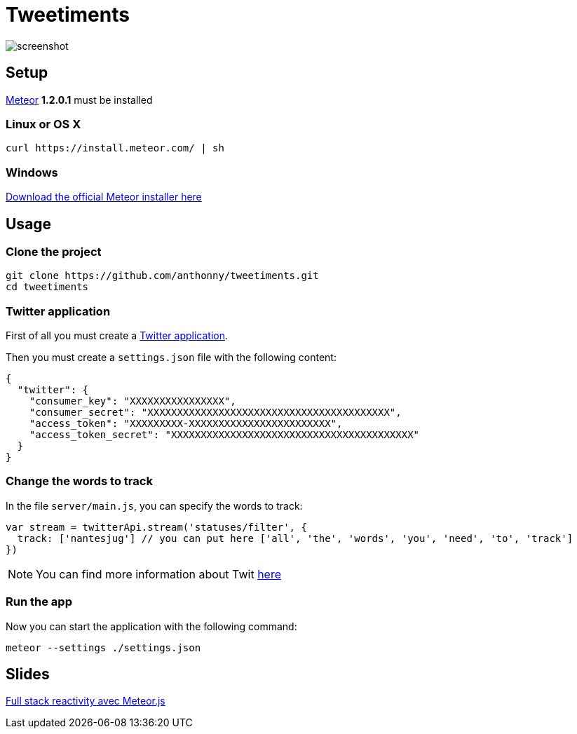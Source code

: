 = Tweetiments

image::screenshot.png[]

== Setup

http://meteor.com[Meteor] *1.2.0.1* must be installed

=== Linux or OS X
[source, shell]
----
curl https://install.meteor.com/ | sh
----

=== Windows
https://install.meteor.com/windows[Download the official Meteor installer here]

== Usage

=== Clone the project

[source, shell]
----
git clone https://github.com/anthonny/tweetiments.git
cd tweetiments
----

=== Twitter application

First of all you must create a https://apps.twitter.com/[Twitter application].

Then you must create a `settings.json` file with the following content:

[source, json]
----
{
  "twitter": {
    "consumer_key": "XXXXXXXXXXXXXXXX",
    "consumer_secret": "XXXXXXXXXXXXXXXXXXXXXXXXXXXXXXXXXXXXXXXXX",
    "access_token": "XXXXXXXXX-XXXXXXXXXXXXXXXXXXXXXXXX",
    "access_token_secret": "XXXXXXXXXXXXXXXXXXXXXXXXXXXXXXXXXXXXXXXXX"
  }
}
----

=== Change the words to track
In the file `server/main.js`, you can specify the words to track:

[source, javascript]
----
var stream = twitterApi.stream('statuses/filter', {
  track: ['nantesjug'] // you can put here ['all', 'the', 'words', 'you', 'need', 'to', 'track']
})
----

NOTE: You can find more information about Twit https://github.com/ttezel/twit[here]

=== Run the app
Now you can start the application with the following command:

[source, shell]
----
meteor --settings ./settings.json
----

== Slides

http://anthonny.github.io/decks/full-stack-reactivity-avec-meteorjs/[Full stack reactivity avec Meteor.js]
